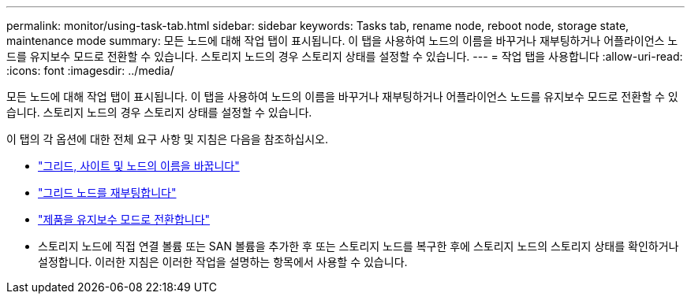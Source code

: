 ---
permalink: monitor/using-task-tab.html 
sidebar: sidebar 
keywords: Tasks tab, rename node, reboot node, storage state, maintenance mode 
summary: 모든 노드에 대해 작업 탭이 표시됩니다. 이 탭을 사용하여 노드의 이름을 바꾸거나 재부팅하거나 어플라이언스 노드를 유지보수 모드로 전환할 수 있습니다. 스토리지 노드의 경우 스토리지 상태를 설정할 수 있습니다. 
---
= 작업 탭을 사용합니다
:allow-uri-read: 
:icons: font
:imagesdir: ../media/


[role="lead"]
모든 노드에 대해 작업 탭이 표시됩니다. 이 탭을 사용하여 노드의 이름을 바꾸거나 재부팅하거나 어플라이언스 노드를 유지보수 모드로 전환할 수 있습니다. 스토리지 노드의 경우 스토리지 상태를 설정할 수 있습니다.

이 탭의 각 옵션에 대한 전체 요구 사항 및 지침은 다음을 참조하십시오.

* link:../maintain/rename-grid-site-node-overview.html["그리드, 사이트 및 노드의 이름을 바꿉니다"]
* link:../maintain/rebooting-grid-node-from-grid-manager.html["그리드 노드를 재부팅합니다"]
* https://docs.netapp.com/us-en/storagegrid-appliances/commonhardware/placing-appliance-into-maintenance-mode.html["제품을 유지보수 모드로 전환합니다"^]
* 스토리지 노드에 직접 연결 볼륨 또는 SAN 볼륨을 추가한 후 또는 스토리지 노드를 복구한 후에 스토리지 노드의 스토리지 상태를 확인하거나 설정합니다. 이러한 지침은 이러한 작업을 설명하는 항목에서 사용할 수 있습니다.

